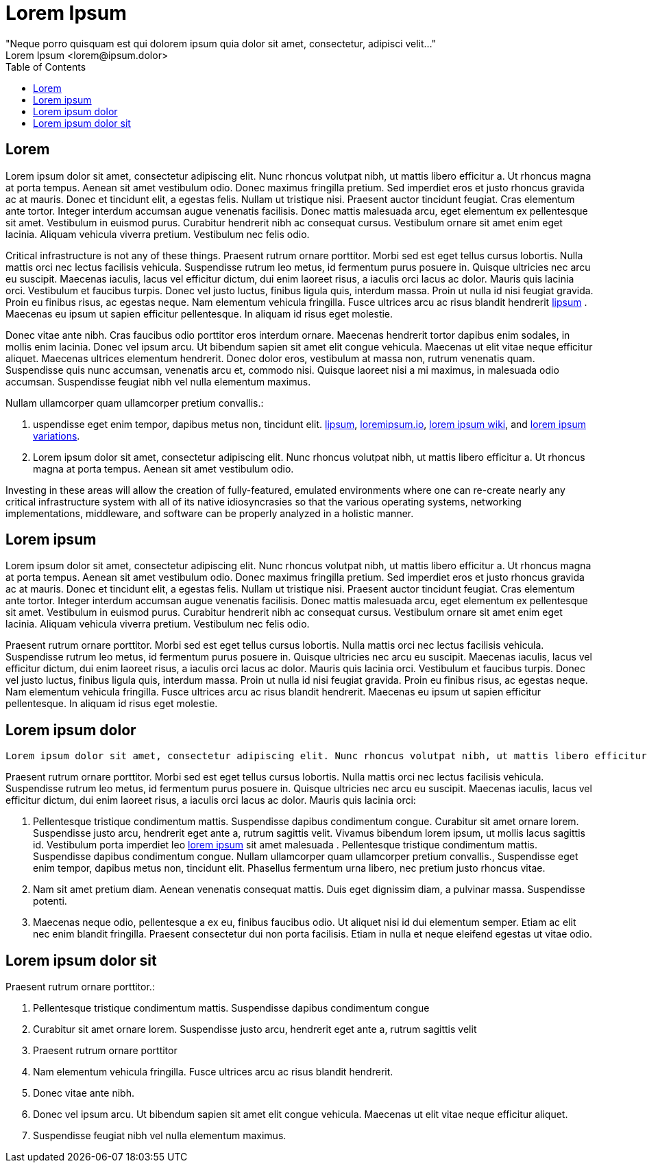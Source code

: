 = Lorem Ipsum
"Neque porro quisquam est qui dolorem ipsum quia dolor sit amet, consectetur, adipisci velit..."
Lorem Ipsum <lorem@ipsum.dolor>
:theme: blue
:doctype: pdf
:toc:
:title-page:

== Lorem

Lorem ipsum dolor sit amet, consectetur adipiscing elit. Nunc rhoncus volutpat nibh, ut mattis libero efficitur a. Ut rhoncus magna at porta tempus. Aenean sit amet vestibulum odio. Donec maximus fringilla pretium. Sed imperdiet eros et justo rhoncus gravida ac at mauris. Donec et tincidunt elit, a egestas felis. Nullam ut tristique nisi. Praesent auctor tincidunt feugiat. Cras elementum ante tortor. Integer interdum accumsan augue venenatis facilisis. Donec mattis malesuada arcu, eget elementum ex pellentesque sit amet. Vestibulum in euismod purus. Curabitur hendrerit nibh ac consequat cursus. Vestibulum ornare sit amet enim eget lacinia. Aliquam vehicula viverra pretium. Vestibulum nec felis odio. 

Critical infrastructure is not any of these things.
Praesent rutrum ornare porttitor. Morbi sed est eget tellus cursus lobortis. Nulla mattis orci nec lectus facilisis vehicula. Suspendisse rutrum leo metus, id fermentum purus posuere in. Quisque ultricies nec arcu eu suscipit. Maecenas iaculis, lacus vel efficitur dictum, dui enim laoreet risus, a iaculis orci lacus ac dolor. Mauris quis lacinia orci. Vestibulum et faucibus turpis. Donec vel justo luctus, finibus ligula quis, interdum massa. Proin ut nulla id nisi feugiat gravida. Proin eu finibus risus, ac egestas neque. Nam elementum vehicula fringilla. Fusce ultrices arcu ac risus blandit hendrerit https://www.lipsum.com/feed/html[lipsum] . Maecenas eu ipsum ut sapien efficitur pellentesque. In aliquam id risus eget molestie.

Donec vitae ante nibh. Cras faucibus odio porttitor eros interdum ornare. Maecenas hendrerit tortor dapibus enim sodales, in mollis enim lacinia. Donec vel ipsum arcu. Ut bibendum sapien sit amet elit congue vehicula. Maecenas ut elit vitae neque efficitur aliquet. Maecenas ultrices elementum hendrerit. Donec dolor eros, vestibulum at massa non, rutrum venenatis quam. Suspendisse quis nunc accumsan, venenatis arcu et, commodo nisi. Quisque laoreet nisi a mi maximus, in malesuada odio accumsan. Suspendisse feugiat nibh vel nulla elementum maximus. 

Nullam ullamcorper quam ullamcorper pretium convallis.:

. uspendisse eget enim tempor, dapibus metus non, tincidunt elit.
https://www.lipsum.com/feed/html[lipsum],
https://loremipsum.io/[loremipsum.io],
https://en.wikipedia.org/wiki/Lorem_ipsum[lorem ipsum wiki],
and https://en.wikipedia.org/wiki/Lorem_ipsum#Variations[lorem ipsum variations].
. Lorem ipsum dolor sit amet, consectetur adipiscing elit. Nunc rhoncus volutpat nibh, ut mattis libero efficitur a. Ut rhoncus magna at porta tempus. Aenean sit amet vestibulum odio.

Investing in these areas will allow the creation of fully-featured, emulated environments where one can re-create nearly any critical infrastructure system with all of its native idiosyncrasies so that
the various operating systems, networking implementations, middleware, and software can be properly analyzed in a holistic manner.

== Lorem ipsum 

Lorem ipsum dolor sit amet, consectetur adipiscing elit. Nunc rhoncus volutpat nibh, ut mattis libero efficitur a. Ut rhoncus magna at porta tempus. Aenean sit amet vestibulum odio. Donec maximus fringilla pretium. Sed imperdiet eros et justo rhoncus gravida ac at mauris. Donec et tincidunt elit, a egestas felis. Nullam ut tristique nisi. Praesent auctor tincidunt feugiat. Cras elementum ante tortor. Integer interdum accumsan augue venenatis facilisis. Donec mattis malesuada arcu, eget elementum ex pellentesque sit amet. Vestibulum in euismod purus. Curabitur hendrerit nibh ac consequat cursus. Vestibulum ornare sit amet enim eget lacinia. Aliquam vehicula viverra pretium. Vestibulum nec felis odio.

Praesent rutrum ornare porttitor. Morbi sed est eget tellus cursus lobortis. Nulla mattis orci nec lectus facilisis vehicula. Suspendisse rutrum leo metus, id fermentum purus posuere in. Quisque ultricies nec arcu eu suscipit. Maecenas iaculis, lacus vel efficitur dictum, dui enim laoreet risus, a iaculis orci lacus ac dolor. Mauris quis lacinia orci. Vestibulum et faucibus turpis. Donec vel justo luctus, finibus ligula quis, interdum massa. Proin ut nulla id nisi feugiat gravida. Proin eu finibus risus, ac egestas neque. Nam elementum vehicula fringilla. Fusce ultrices arcu ac risus blandit hendrerit. Maecenas eu ipsum ut sapien efficitur pellentesque. In aliquam id risus eget molestie. 

== Lorem ipsum dolor

 Lorem ipsum dolor sit amet, consectetur adipiscing elit. Nunc rhoncus volutpat nibh, ut mattis libero efficitur a. Ut rhoncus magna at porta tempus. Aenean sit amet vestibulum odio. Donec maximus fringilla pretium. Sed imperdiet eros et justo rhoncus gravida ac at mauris. Donec et tincidunt elit, a egestas felis. Nullam ut tristique nisi. Praesent auctor tincidunt feugiat. Cras elementum ante tortor. Integer interdum accumsan augue venenatis facilisis. Donec mattis malesuada arcu, eget elementum ex pellentesque sit amet. Vestibulum in euismod purus. Curabitur hendrerit nibh ac consequat cursus. Vestibulum ornare sit amet enim eget lacinia. Aliquam vehicula viverra pretium. Vestibulum nec felis odio.

Praesent rutrum ornare porttitor. Morbi sed est eget tellus cursus lobortis. Nulla mattis orci nec lectus facilisis vehicula. Suspendisse rutrum leo metus, id fermentum purus posuere in. Quisque ultricies nec arcu eu suscipit. Maecenas iaculis, lacus vel efficitur dictum, dui enim laoreet risus, a iaculis orci lacus ac dolor. Mauris quis lacinia orci:

. Pellentesque tristique condimentum mattis. Suspendisse dapibus condimentum congue. Curabitur sit amet ornare lorem. Suspendisse justo arcu, hendrerit eget ante a, rutrum sagittis velit. Vivamus bibendum lorem ipsum, ut mollis lacus sagittis id. Vestibulum porta imperdiet leo https://www.lipsum.com/feed/html[lorem ipsum] sit amet malesuada .
Pellentesque tristique condimentum mattis. Suspendisse dapibus condimentum congue.
Nullam ullamcorper quam ullamcorper pretium convallis.,
Suspendisse eget enim tempor, dapibus metus non, tincidunt elit. Phasellus fermentum urna libero, nec pretium justo rhoncus vitae.
. Nam sit amet pretium diam. Aenean venenatis consequat mattis. Duis eget dignissim diam, a pulvinar massa. Suspendisse potenti.
. Maecenas neque odio, pellentesque a ex eu, finibus faucibus odio. Ut aliquet nisi id dui elementum semper. Etiam ac elit nec enim blandit fringilla. Praesent consectetur dui non porta facilisis. Etiam in nulla et neque eleifend egestas ut vitae odio. 

== Lorem ipsum dolor sit

Praesent rutrum ornare porttitor.:

. Pellentesque tristique condimentum mattis. Suspendisse dapibus condimentum congue
. Curabitur sit amet ornare lorem. Suspendisse justo arcu, hendrerit eget ante a, rutrum sagittis velit
. Praesent rutrum ornare porttitor
. Nam elementum vehicula fringilla. Fusce ultrices arcu ac risus blandit hendrerit.
. Donec vitae ante nibh.
. Donec vel ipsum arcu. Ut bibendum sapien sit amet elit congue vehicula. Maecenas ut elit vitae neque efficitur aliquet.
. Suspendisse feugiat nibh vel nulla elementum maximus. 

